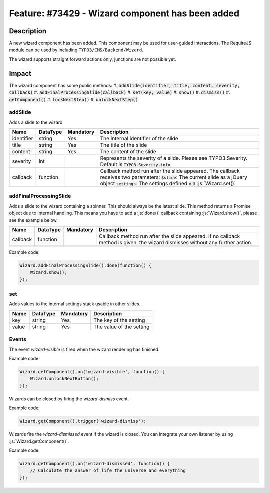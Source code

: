 =================================================
Feature: #73429 - Wizard component has been added
=================================================

Description
===========

A new wizard component has been added. This component may be used for user-guided interactions.
The RequireJS module can be used by including ``TYPO3/CMS/Backend/Wizard``.

The wizard supports straight forward actions only, junctions are not possible yet.


Impact
======

The wizard component has some public methods:
#. :code:`addSlide(identifier, title, content, severity, callback)`
#. :code:`addFinalProcessingSlide(callback)`
#. :code:`set(key, value)`
#. :code:`show()`
#. :code:`dismiss()`
#. :code:`getComponent()`
#. :code:`lockNextStep()`
#. :code:`unlockNextStep()`

addSlide
~~~~~~~~

Adds a slide to the wizard.

========== =============== ============ ======================================================================================================
Name       DataType        Mandatory    Description
========== =============== ============ ======================================================================================================
identifier string          Yes          The internal identifier of the slide
title      string          Yes          The title of the slide
content    string          Yes          The content of the slide
severity   int                          Represents the severity of a slide. Please see TYPO3.Severity. Default is :code:`TYPO3.Severity.info`.
callback   function                     Callback method run after the slide appeared. The callback receives two parameters:
                                        :code:`$slide`: The current slide as a jQuery object
                                        :code:`settings`: The settings defined via :js:`Wizard.set()`
========== =============== ============ ======================================================================================================


addFinalProcessingSlide
~~~~~~~~~~~~~~~~~~~~~~~

Adds a slide to the wizard containing a spinner. This should always be the latest slide. This method returns a Promise
object due to internal handling. This means you have to add a :js:`done()` callback containing :js:`Wizard.show()`,
please see the example below.

========== =============== ============ ======================================================================================================
Name       DataType        Mandatory    Description
========== =============== ============ ======================================================================================================
callback   function                     Callback method run after the slide appeared. If no callback method is given, the wizard dismisses
                                        without any further action.
========== =============== ============ ======================================================================================================

Example code:

.. code-block:: js

        Wizard.addFinalProcessingSlide().done(function() {
            Wizard.show();
        });

set
~~~

Adds values to the internal settings stack usable in other slides.

========== =============== ============ ======================================================================================================
Name       DataType        Mandatory    Description
========== =============== ============ ======================================================================================================
key        string          Yes          The key of the setting
value      string          Yes          The value of the setting
========== =============== ============ ======================================================================================================

Events
~~~~~~

The event `wizard-visible` is fired when the wizard rendering has finished.

Example code:

.. code-block:: js

        Wizard.getComponent().on('wizard-visible', function() {
            Wizard.unlockNextButton();
        });


Wizards can be closed by firing the `wizard-dismiss` event.

Example code:

.. code-block:: js

        Wizard.getComponent().trigger('wizard-dismiss');


Wizards fire the `wizard-dismissed` event if the wizard is closed. You can integrate your own listener by using :js:`Wizard.getComponent()`.

Example code:

.. code-block:: js

        Wizard.getComponent().on('wizard-dismissed', function() {
            // Calculate the answer of life the universe and everything
        });
